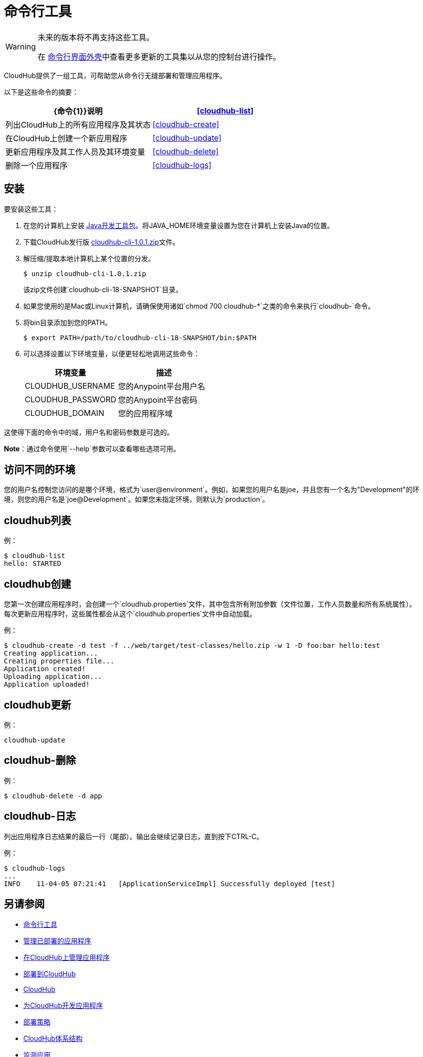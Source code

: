 = 命令行工具
:keywords: cloudhub, cloud

[WARNING]
====
未来的版本将不再支持这些工具。

在 link:/runtime-manager/anypoint-platform-cli[命令行界面外壳]中查看更多更新的工具集以从您的控制台进行操作。
====

CloudHub提供了一组工具，可帮助您从命令行无缝部署和管理应用程序。

以下是这些命令的摘要：

[%header,cols="2*a"]
|===
| {命令{1}}说明
| <<cloudhub-list>>  |列出CloudHub上的所有应用程序及其状态
| <<cloudhub-create>>  |在CloudHub上创建一个新应用程序
| <<cloudhub-update>>  |更新应用程序及其工作人员及其环境变量
| <<cloudhub-delete>>  |删除一个应用程序
| <<cloudhub-logs>>  |列出应用程序日志的最后一行（尾部）
|===

== 安装

要安装这些工具：

. 在您的计算机上安装 link:http://www.oracle.com/technetwork/java/javase/downloads/jdk7-downloads-1880260.html[Java开发工具包]。将JAVA_HOME环境变量设置为您在计算机上安装Java的位置。
. 下载CloudHub发行版 link:_attachments/cloudhub-cli-1.0.1.zip[cloudhub-cli-1.0.1.zip]文件。
. 解压缩/提取本地计算机上某个位置的分发。
+
[source,bash]
----
$ unzip cloudhub-cli-1.0.1.zip
----
+
该zip文件创建`cloudhub-cli-18-SNAPSHOT`目录。
+
. 如果您使用的是Mac或Linux计算机，请确保使用诸如`chmod 700 cloudhub-*`之类的命令来执行`cloudhub-`命令。
. 将bin目录添加到您的PATH。
+
[source,bash]
----
$ export PATH=/path/to/cloudhub-cli-18-SNAPSHOT/bin:$PATH
----
+
. 可以选择设置以下环境变量，以便更轻松地调用这些命令：
+
[%header,cols="2*a"]
|===
|环境变量 |描述
| CLOUDHUB_USERNAME  |您的Anypoint平台用户名
| CLOUDHUB_PASSWORD  |您的Anypoint平台密码
| CLOUDHUB_DOMAIN  |您的应用程序域
|===

这使得下面的命令中的域，用户名和密码参数是可选的。

*Note*：通过命令使用`--help`参数可以查看哪些选项可用。


== 访问不同的环境

您的用户名控制您访问的是哪个环境，格式为`user@environment`。例如，如果您的用户名是joe，并且您有一个名为"Development"的环境，则您的用户名是`joe@Development`。如果您未指定环境，则默认为`production`。

==  cloudhub列表

例：

[source,bash]
----
$ cloudhub-list
hello: STARTED
----

//点击查看帮助

==  cloudhub创建

您第一次创建应用程序时，会创建一个`cloudhub.properties`文件，其中包含所有附加参数（文件位置，工作人员数量和所有系统属性）。每次更新应用程序时，这些属性都会从这个`cloudhub.properties`文件中自动加载。

例：

[source,bash, linenums]
----
$ cloudhub-create -d test -f ../web/target/test-classes/hello.zip -w 1 -D foo:bar hello:test
Creating application...
Creating properties file...
Application created!
Uploading application...
Application uploaded!
----

//点击查看帮助

==  cloudhub更新

例：

[source,bash]
----
cloudhub-update
----

//点击查看帮助

==  cloudhub-删除

例：

[source,bash]
----
$ cloudhub-delete -d app
----

//点击查看帮助

==  cloudhub-日志

列出应用程序日志结果的最后一行（尾部）。输出会继续记录日志，直到按下CTRL-C。

例：

[source,bash]
----
$ cloudhub-logs
...
INFO    11-04-05 07:21:41   [ApplicationServiceImpl] Successfully deployed [test]
----

== 另请参阅

*  link:/runtime-manager/anypoint-platform-cli[命令行工具]
*  link:/runtime-manager/managing-deployed-applications[管理已部署的应用程序]
*  link:/runtime-manager/managing-applications-on-cloudhub[在CloudHub上管理应用程序]
*  link:/runtime-manager/deploying-to-cloudhub[部署到CloudHub]
*  link:/runtime-manager/cloudhub[CloudHub]
*  link:/runtime-manager/developing-applications-for-cloudhub[为CloudHub开发应用程序]
*  link:/runtime-manager/deployment-strategies[部署策略]
*  link:/runtime-manager/cloudhub-architecture[CloudHub体系结构]
*  link:/runtime-manager/monitoring[监测应用]
*  link:/runtime-manager/cloudhub-fabric[CloudHub Fabric]
*  link:/runtime-manager/managing-queues[管理队列]
*  link:/runtime-manager/managing-application-data-with-object-stores[使用对象库管理应用程序数据]
*  link:/runtime-manager/secure-application-properties[安全应用程序属性]
*  link:/runtime-manager/virtual-private-cloud[虚拟私有云]
*  link:/runtime-manager/penetration-testing-policies[渗透测试政策]

